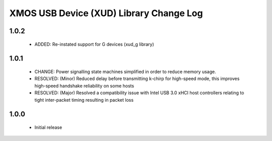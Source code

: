 XMOS USB Device (XUD) Library Change Log
========================================

1.0.2
-----
    * ADDED:        Re-instated support for G devices (xud_g library)

1.0.1
-----
    * CHANGE:     Power signalling state machines simplified in order to reduce memory usage.
    * RESOLVED:   (Minor) Reduced delay before transmitting k-chirp for high-speed mode, this improves high-speed handshake reliability on some hosts
    * RESOLVED:   (Major) Resolved a compatibility issue with Intel USB 3.0 xHCI host controllers relating to tight inter-packet timing resulting in packet loss

1.0.0
-----
    * Initial release
